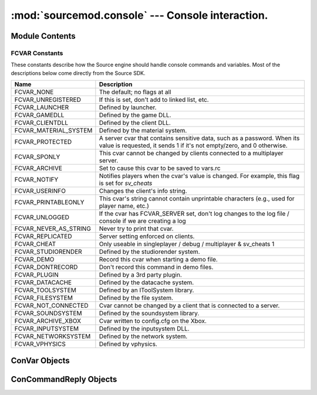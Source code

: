=================================================
:mod:`sourcemod.console` --- Console interaction.
=================================================

..  module:: sourcemod.console
..  moduleauthor:: Zach "theY4Kman" Kanzler <they4kman@gmail.com>

Module Contents
===============

..  function:: create_convar(name, value[, description[, flags[, min[, max]]]])
    
    Creates a new console variable.
    
    :type   name: str
    :param  name: Name of the ConVar
    :type   value: str
    :param  value: The value of the ConVar. As the internal representation of a ConVar's value is a string, stringization is left to the user.
    :type   description: str
    :param  description: ``(Optional)`` Description of the ConVar
    :type   flags: :ref:`fcvar-constants`
    :param  flags: ``(Optional)`` Flags that change how a ConVar is handled. Use :ref:`fcvar-constants`, such as FCVAR_CHEAT, etc.
    :type   min: float
    :param  min: The lowest numeric value this ConVar can be set to. Pass None to ignore this field.
    :type   max: float
    :param  max: The highest numeric value this ConVar can be set to. Pass None to ignore this field.
    :rtype: :ref:`ConVar <convar-objects>`
    :return: A valid ConVar object on success, None otherwise. See :ref:`convar-objects`


..  function:: find_convar(name)
    
    Finds the specified ConVar. Returns None if the ConVar could not be found.
    
    :type   name: str
    :param  name: The name of the ConVar to retrieve
    :rtype: :class:`sourcemod.console.ConVar`
    :return: A valid ConVar object on success, None otherwise.


..  function:: print_to_server(message)
    
    Sends a message to the server console. This is the same as ``print message``, so long as `sys.stdout` remains unchanged by your plug-in.


..  function:: reg_concmd(name, callback[, description="", flags=0])
    
    Registers a new console command or hooks an existing one.
    
    :type   name: str
    :param name: Name of the ConCommand
    :type  callback: callable
    :param callback: A function to call when the ConCommand is executed.
    :type  description: str
    :param description: ``(Optional)`` Description of the ConCommand
    :type  flags: :ref:`fcvar-constants`
    :param flags: Flags that change how the ConCommand is handled.
    
    *callback* is the function to call when the console command is executed. This callback should have one parameter: a :ref:`ConCommandReply <concommandreply-objects>` object.


..  function:: server_command(command)
    
    Executes a command is if it were run on the server console.
    
    :type   command: str
    :param  command: Command to execute


..  function:: server_execute()
    
    Executes every command in the server's command buffer now, rather than once per frame.


..  _fcvar-constants:

FCVAR Constants
---------------

These constants describe how the Source engine should handle console commands and variables. Most of the descriptions below come directly from the Source SDK.

..  list-table::
    :widths: 30 145

    * - **Name**
      - **Description**
    * - FCVAR_NONE
      - The default; no flags at all
    * - FCVAR_UNREGISTERED
      - If this is set, don't add to linked list, etc.
    * - FCVAR_LAUNCHER
      - Defined by launcher.
    * - FCVAR_GAMEDLL
      - Defined by the game DLL.
    * - FCVAR_CLIENTDLL
      - Defined by the client DLL.
    * - FCVAR_MATERIAL_SYSTEM
      - Defined by the material system.
    * - FCVAR_PROTECTED
      - A server cvar that contains sensitive data, such as a password. When its value is requested, it sends 1 if it's not empty/zero, and 0 otherwise.
    * - FCVAR_SPONLY
      - This cvar cannot be changed by clients connected to a multiplayer server.
    * - FCVAR_ARCHIVE
      - Set to cause this cvar to be saved to vars.rc
    * - FCVAR_NOTIFY
      - Notifies players when the cvar's value is changed. For example, this flag is set for *sv_cheats*
    * - FCVAR_USERINFO
      - Changes the client's info string.
    * - FCVAR_PRINTABLEONLY
      - This cvar's string cannot contain unprintable characters (e.g., used for player name, etc.)
    * - FCVAR_UNLOGGED
      - If the cvar has FCVAR_SERVER set, don't log changes to the log file / console if we are creating a log
    * - FCVAR_NEVER_AS_STRING
      - Never try to print that cvar.
    * - FCVAR_REPLICATED
      - Server setting enforced on clients.
    * - FCVAR_CHEAT
      - Only useable in singleplayer / debug / multiplayer & sv_cheats 1
    * - FCVAR_STUDIORENDER
      - Defined by the studiorender system.
    * - FCVAR_DEMO
      - Record this cvar when starting a demo file.
    * - FCVAR_DONTRECORD
      - Don't record this command in demo files.
    * - FCVAR_PLUGIN
      - Defined by a 3rd party plugin.
    * - FCVAR_DATACACHE
      - Defined by the datacache system.
    * - FCVAR_TOOLSYSTEM
      - Defined by an IToolSystem library.
    * - FCVAR_FILESYSTEM
      - Defined by the file system.
    * - FCVAR_NOT_CONNECTED
      - Cvar cannot be changed by a client that is connected to a server.
    * - FCVAR_SOUNDSYSTEM
      - Defined by the soundsystem library.
    * - FCVAR_ARCHIVE_XBOX
      - Cvar written to config.cfg on the Xbox.
    * - FCVAR_INPUTSYSTEM
      - Defined by the inputsystem DLL.
    * - FCVAR_NETWORKSYSTEM
      - Defined by the network system.
    * - FCVAR_VPHYSICS
      - Defined by vphysics.


..  _convar-objects:

ConVar Objects
==============
    
..  attribute:: ConVar.flags
    
    The bitstring of FCVAR_* flags on this console variable

..  attribute:: ConVar.lower_bound
    
    The lower bound of this ConVar.

..  attribute:: ConVar.name
    
    *Read-only!* The name of the ConVar.

..  attribute:: ConVar.upper_bound
    
    The upper bound of this ConVar.

..  attribute:: ConVar.value
    
    The value of the ConVar. This will always be a string. If you try to set it as something else, it will try to str() it.


..  method:: ConVar.hook_change(callback)
    
    Creates a hook that is called when this console variable's value is changed.
    
    :type   callback: callable
    :param  callback: The function to call when the ConVar is changed.
    
    The callback should have the prototype ``callback(cvar, oldvalue, newvalue)``, where *cvar* is the ConVar object representing the ConVar that was changed, *oldvalue* is the previous value of the ConVar as a string, and *newvalue* is the value being assigned to the ConVar as a string.

..  method:: ConVar.reset()
    
    Resets the console variable to its default value.

..  method:: ConVar.unhook_change(callback)
    
    Removes a ConVar change hook from the update list. *callback* will no longer be called when the ConVar is changed.
    
    :type   callback: callable
    :param  callback: The active hook to remove
    :raises ViperException: No active hook on the ConVar, or an invalid or unregistered callback supplied.


..  _concommandreply-objects:

ConCommandReply Objects
=======================

..  attribute:: ConCommandReply.name
    
    The name of the ConCommand.

..  attribute:: ConCommandReply.args
    
    The arguments passed when the ConCommand was executed, as a list.

..  attribute:: ConCommandReply.argstring
    
    The full argument string sent to the server. This includes any quotes, as well.

..  attribute:: ConCommandReply.client
    
    The :ref:`Client <client-object>` whom executed the ConCommand.

..  method:: ConCommandReply.reply(message)
    
    Replies to the client whom executed the ConCommand in the way they executed the ConCommand (either in the console or in chat).
    
    :type   message: str
    :param  message: The message to send